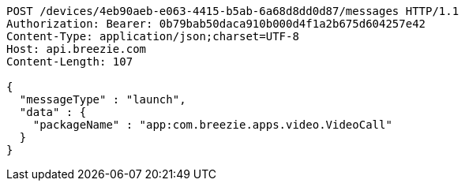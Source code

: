 [source,http,options="nowrap"]
----
POST /devices/4eb90aeb-e063-4415-b5ab-6a68d8dd0d87/messages HTTP/1.1
Authorization: Bearer: 0b79bab50daca910b000d4f1a2b675d604257e42
Content-Type: application/json;charset=UTF-8
Host: api.breezie.com
Content-Length: 107

{
  "messageType" : "launch",
  "data" : {
    "packageName" : "app:com.breezie.apps.video.VideoCall"
  }
}
----